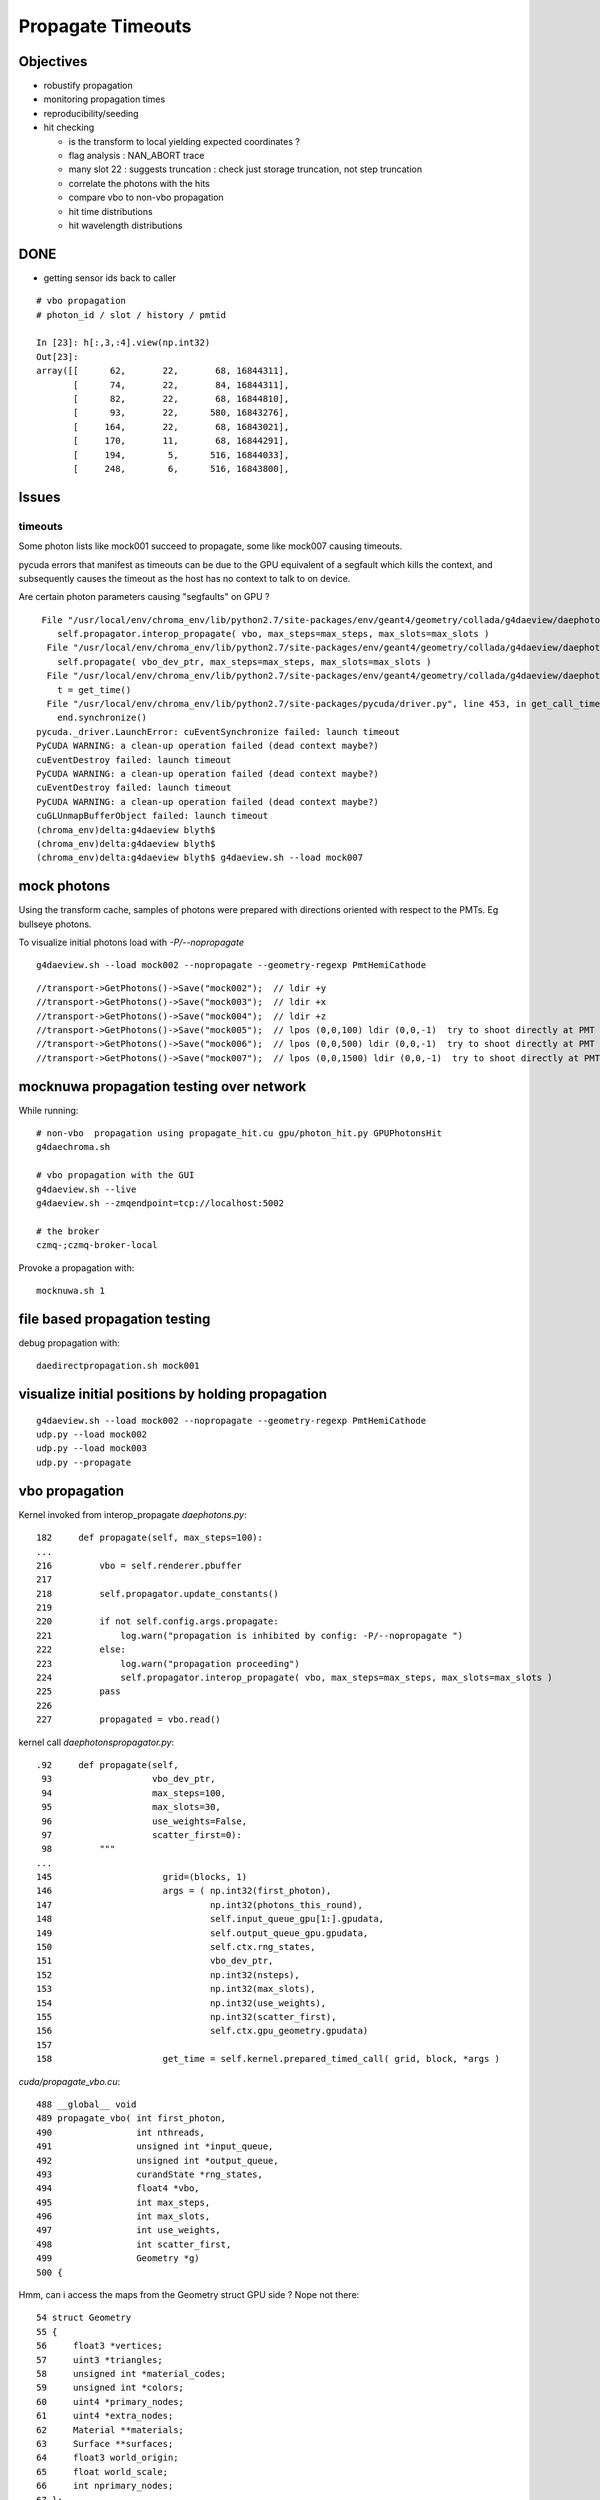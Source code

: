 Propagate Timeouts
====================

Objectives
----------

* robustify propagation
* monitoring propagation times
* reproducibility/seeding
* hit checking 

  * is the transform to local yielding expected coordinates ?
  * flag analysis : NAN_ABORT trace
  * many slot 22 : suggests truncation : check just storage truncation, not step truncation
  * correlate the photons with the hits 
  * compare vbo to non-vbo propagation
  * hit time distributions
  * hit wavelength distributions


DONE
------

* getting sensor ids back to caller

::

    # vbo propagation 
    # photon_id / slot / history / pmtid 

    In [23]: h[:,3,:4].view(np.int32)
    Out[23]: 
    array([[      62,       22,       68, 16844311],
           [      74,       22,       84, 16844311],
           [      82,       22,       68, 16844810],
           [      93,       22,      580, 16843276],
           [     164,       22,       68, 16843021],
           [     170,       11,       68, 16844291],
           [     194,        5,      516, 16844033],
           [     248,        6,      516, 16843800],


Issues
--------

timeouts
~~~~~~~~~

Some photon lists like mock001 succeed to propagate, 
some like mock007 causing timeouts.

pycuda errors that manifest as timeouts can be due to the GPU equivalent 
of a segfault which kills the context, and subsequently causes the 
timeout as the host has no context to talk to on device.

Are certain photon parameters causing "segfaults" on GPU ?

::

     File "/usr/local/env/chroma_env/lib/python2.7/site-packages/env/geant4/geometry/collada/g4daeview/daephotons.py", line 222, in propagate
        self.propagator.interop_propagate( vbo, max_steps=max_steps, max_slots=max_slots )
      File "/usr/local/env/chroma_env/lib/python2.7/site-packages/env/geant4/geometry/collada/g4daeview/daephotonspropagator.py", line 192, in interop_propagate
        self.propagate( vbo_dev_ptr, max_steps=max_steps, max_slots=max_slots )   
      File "/usr/local/env/chroma_env/lib/python2.7/site-packages/env/geant4/geometry/collada/g4daeview/daephotonspropagator.py", line 160, in propagate
        t = get_time()
      File "/usr/local/env/chroma_env/lib/python2.7/site-packages/pycuda/driver.py", line 453, in get_call_time
        end.synchronize()
    pycuda._driver.LaunchError: cuEventSynchronize failed: launch timeout
    PyCUDA WARNING: a clean-up operation failed (dead context maybe?)
    cuEventDestroy failed: launch timeout
    PyCUDA WARNING: a clean-up operation failed (dead context maybe?)
    cuEventDestroy failed: launch timeout
    PyCUDA WARNING: a clean-up operation failed (dead context maybe?)
    cuGLUnmapBufferObject failed: launch timeout
    (chroma_env)delta:g4daeview blyth$ 
    (chroma_env)delta:g4daeview blyth$ 
    (chroma_env)delta:g4daeview blyth$ g4daeview.sh --load mock007



mock photons
-------------

Using the transform cache, samples of photons were prepared with 
directions oriented with respect to the PMTs. Eg bullseye photons.

To visualize initial photons load with `-P/--nopropagate` 

::

   g4daeview.sh --load mock002 --nopropagate --geometry-regexp PmtHemiCathode


::

   //transport->GetPhotons()->Save("mock002");  // ldir +y
   //transport->GetPhotons()->Save("mock003");  // ldir +x
   //transport->GetPhotons()->Save("mock004");  // ldir +z
   //transport->GetPhotons()->Save("mock005");  // lpos (0,0,100) ldir (0,0,-1)  try to shoot directly at PMT 
   //transport->GetPhotons()->Save("mock006");  // lpos (0,0,500) ldir (0,0,-1)  try to shoot directly at PMT 
   //transport->GetPhotons()->Save("mock007");  // lpos (0,0,1500) ldir (0,0,-1)  try to shoot directly at PMT 



mocknuwa propagation testing over network
--------------------------------------------

While running::

    # non-vbo  propagation using propagate_hit.cu gpu/photon_hit.py GPUPhotonsHit 
    g4daechroma.sh        

    # vbo propagation with the GUI 
    g4daeview.sh --live   
    g4daeview.sh --zmqendpoint=tcp://localhost:5002

    # the broker
    czmq-;czmq-broker-local    

Provoke a propagation with::

    mocknuwa.sh 1

file based propagation testing
--------------------------------

debug propagation with::

    daedirectpropagation.sh mock001

visualize initial positions by holding propagation
----------------------------------------------------

::


   g4daeview.sh --load mock002 --nopropagate --geometry-regexp PmtHemiCathode
   udp.py --load mock002 
   udp.py --load mock003 
   udp.py --propagate




vbo propagation
-----------------

Kernel invoked from interop_propagate  `daephotons.py`::

    182     def propagate(self, max_steps=100):
    ...
    216         vbo = self.renderer.pbuffer   
    217         
    218         self.propagator.update_constants()
    219         
    220         if not self.config.args.propagate:
    221             log.warn("propagation is inhibited by config: -P/--nopropagate ")
    222         else:
    223             log.warn("propagation proceeding")
    224             self.propagator.interop_propagate( vbo, max_steps=max_steps, max_slots=max_slots )
    225         pass
    226     
    227         propagated = vbo.read()


kernel call `daephotonspropagator.py`::

    .92     def propagate(self,
     93                   vbo_dev_ptr,
     94                   max_steps=100,
     95                   max_slots=30,
     96                   use_weights=False,
     97                   scatter_first=0):
     98         """
    ...
    145                     grid=(blocks, 1)
    146                     args = ( np.int32(first_photon),
    147                              np.int32(photons_this_round),
    148                              self.input_queue_gpu[1:].gpudata,
    149                              self.output_queue_gpu.gpudata,
    150                              self.ctx.rng_states,
    151                              vbo_dev_ptr,
    152                              np.int32(nsteps),
    153                              np.int32(max_slots),
    154                              np.int32(use_weights),
    155                              np.int32(scatter_first),
    156                              self.ctx.gpu_geometry.gpudata)
    157 
    158                     get_time = self.kernel.prepared_timed_call( grid, block, *args )


`cuda/propagate_vbo.cu`::

    488 __global__ void
    489 propagate_vbo( int first_photon,
    490                int nthreads,
    491                unsigned int *input_queue,
    492                unsigned int *output_queue,
    493                curandState *rng_states,
    494                float4 *vbo,
    495                int max_steps,
    496                int max_slots,
    497                int use_weights,
    498                int scatter_first,
    499                Geometry *g)
    500 {


Hmm, can i access the maps from the Geometry struct GPU side ? Nope not there::

     54 struct Geometry
     55 {
     56     float3 *vertices;
     57     uint3 *triangles;
     58     unsigned int *material_codes;
     59     unsigned int *colors;
     60     uint4 *primary_nodes;
     61     uint4 *extra_nodes;
     62     Material **materials;
     63     Surface **surfaces;
     64     float3 world_origin;
     65     float world_scale;
     66     int nprimary_nodes;
     67 };

      4 struct Detector
      5 {
      6     // Order in decreasing size to avoid alignment problems
      7     int *solid_id_to_channel_index;




non-vbo propagation
---------------------

Must use GPUDetector (not GPUGeometry) to have the mapping arrays.

`gpu/detector.py`::

     16 class GPUDetector(GPUGeometry):
     17     def __init__(self, detector, wavelengths=None, print_usage=False):
     18         GPUGeometry.__init__(self, detector, wavelengths=wavelengths, print_usage=False)
     19 
     20         self.solid_id_to_channel_index_gpu = \
     21             ga.to_gpu(detector.solid_id_to_channel_index.astype(np.int32))
     22         self.solid_id_to_channel_id_gpu = \
     23             ga.to_gpu(detector.solid_id_to_channel_id.astype(np.int32))
     24 


`gpu/photon_hit.py`::

    176         solid_id_map_gpu = gpu_geometry.solid_id_map
    177         solid_id_to_channel_id_gpu = gpu_geometry.solid_id_to_channel_id_gpu
    178 
    ...
    197                     grid = (blocks, 1)
    198                     args = (
    199                         np.int32(first_photon),
    200                         np.int32(photons_this_round),
    201                         self.input_queue_gpu[1:].gpudata,
    202                         self.output_queue_gpu.gpudata,
    203                         rng_states,
    204                         self.pos.gpudata,
    205                         self.dir.gpudata,
    206                         self.wavelengths.gpudata,
    207                         self.pol.gpudata,
    208                         self.t.gpudata,
    209                         self.flags.gpudata,
    210                         self.last_hit_triangles.gpudata,
    211                         self.weights.gpudata,
    212                         np.int32(nsteps),
    213                         np.int32(use_weights),
    214                         np.int32(scatter_first),
    215                         gpu_geometry.gpudata,
    216                         solid_id_map_gpu.gpudata,
    217                         solid_id_to_channel_id_gpu.gpudata,
    218                             )
    219                     get_time = self.propagate_hit_kernel.prepared_timed_call( grid, block, *args )
    220                     t = get_time()



`cuda/propagate_hit.cu`::

    118 // iiPPPPPPPPPPPiiiP
    119 
    120 __global__ void
    121 propagate_hit(
    122       int first_photon,
    123       int nthreads,
    124       unsigned int *input_queue,
    125       unsigned int *output_queue,
    126       curandState *rng_states,
    127       float3 *positions,
    128       float3 *directions,
    129       float *wavelengths,
    130       float3 *polarizations,
    131       float *times,
    132       unsigned int *histories,
    133       int *last_hit_triangles,
    134       float *weights,
    135       int max_steps,
    136       int use_weights,
    137       int scatter_first,
    138       Geometry *g,
    139       int* solid_map,
    140       int* solid_id_to_channel_id )
    141 {
    ...
    233     if ((p.history & SURFACE_DETECT) != 0) {
    234 
    235         //
    236         // kludgy mis-use of lht for outputting 
    237         // various things like 
    238         //       solid_id:    index like, zero based
    239         //       channel_id:  the pmtid, encoding site/ad/ring/...
    240         //
    241         int triangle_id = last_hit_triangles[photon_id];
    242         if (triangle_id > -1) {
    243             int solid_id = solid_map[triangle_id];
    244             int channel_id = solid_id_to_channel_id[solid_id];
    245             last_hit_triangles[photon_id] = channel_id ;
    246         } else {
    247             last_hit_triangles[photon_id] = -2 ;
    248         }



threading sensor ids back to caller (vbo)
----------------------------------------------

::

    In [7]: h = ph("h1")

    In [8]: a = h[:,3,0].view(np.int32)

    In [9]: b = h[:,3,1].view(np.int32)

    In [10]: c = h[:,3,2].view(np.int32)
        
    In [11]: a[a != 0]
    Out[11]: 
    array([ 750,  276,  816,  342,  486,  702, 1044,  936,  696,  696, 1050,
           1194,  372,  390,  756, 1086,  762, 1134,  786,  726, 1026,  408,
            912,   48,  102,   78,  756,  942,  954, 1164,  108,  876, 1092,
            702,  504,  414,  702,  498,  522,  546,  768,  324, 1086, 1008,

            ...

    In [13]: np.set_printoptions(formatter={'int':hex})

    In [14]: b[b != 0]
    Out[14]: 
    array([0x1010516, 0x101020f, 0x1010609, 0x1010302, 0x1010402, 0x101050e,
           0x1010717, 0x1010705, 0x101050d, 0x101050d, 0x1010718, 0x1010818,
           0x1010307, 0x101030a, 0x1010517, 0x1010806, 0x1010518, 0x101080e,
           0x1010604, 0x1010512, 0x1010714, 0x101030d, 0x1010701, 0x1010101,
           ...
 

    In [16]: np.set_printoptions(formatter={'int':None})

    In [17]: c[c != 0]
    Out[17]: array([888, 888, 888, ..., 888, 888, 888], dtype=int32)



threading sensor ids back to caller (non-vbo)
----------------------------------------------

::

    In [12]: a = ph("1")

    In [13]: h = ph("h1")

    In [14]: a.shape
    Out[14]: (4165, 4, 4)

    In [15]: h.shape
    Out[15]: (52, 4, 4)

    In [16]: np.set_printoptions(formatter={'int':hex})

    In [17]: h[:,3,3]
    Out[17]: 
    array([ 0.,  0.,  0.,  0.,  0.,  0.,  0.,  0.,  0.,  0.,  0.,  0.,  0.,
            0.,  0.,  0.,  0.,  0.,  0.,  0.,  0.,  0.,  0.,  0.,  0.,  0.,
            0.,  0.,  0.,  0.,  0.,  0.,  0.,  0.,  0.,  0.,  0.,  0.,  0.,
            0.,  0.,  0.,  0.,  0.,  0.,  0.,  0.,  0.,  0.,  0.,  0.,  0.], dtype=float32)

    In [18]: h[:,3,3].view(np.int32)
    Out[18]: 
    array([0x1010516, 0x1010302, 0x1010402, 0x1010717, 0x1010718, 0x1010517,
           0x1010518, 0x1010701, 0x1010106, 0x1010706, 0x1010708, 0x101010b,
           0x101050e, 0x101040c, 0x1010601, 0x1010201, 0x101020d, 0x101020d,
           0x1010502, 0x1010209, 0x101070d, 0x1010602, 0x1010715, 0x1010108,
           0x1010407, 0x1010418, 0x101040b, 0x101060c, 0x1010709, 0x1010409,
           0x101050d, 0x101050d, 0x1010613, 0x1010707, 0x1010516, 0x101020d,
           0x1010201, 0x1010308, 0x101040f, 0x101010e, 0x1010109, 0x1010417,
           0x101050c, 0x1010309, 0x1010213, 0x101050c, 0x1010402, 0x101040e,
           0x1010716, 0x1010315, 0x101010f, 0x1010416], dtype=int32)


Hmm for comparison need photon index in the hits array





